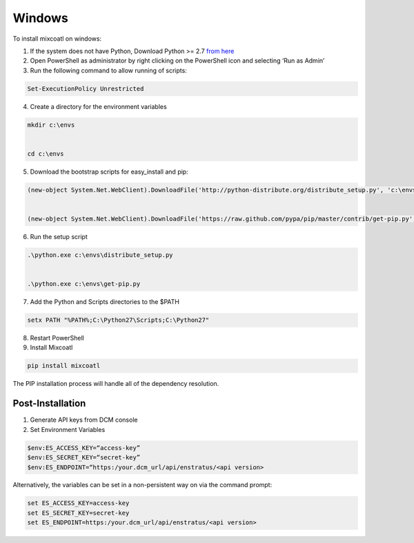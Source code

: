 .. raw:: latex
  
      \newpage

.. _install_windows:

Windows
-------

To install mixcoatl on windows:

1. If the system does not have Python, Download Python >= 2.7 `from here <https://www.python.org/downloads/>`_

2. Open PowerShell as administrator by right clicking on the PowerShell icon and selecting ‘Run as Admin’

3. Run the following command to allow running of scripts: 

.. code-block:: powershell

   Set-ExecutionPolicy Unrestricted 

4. Create a directory for the environment variables 

.. code-block:: powershell

   mkdir c:\envs 

   cd c:\envs

5. Download the bootstrap scripts for easy_install and pip: 

.. code-block:: powershell

   (new-object System.Net.WebClient).DownloadFile('http://python-distribute.org/distribute_setup.py', 'c:\envs\distribute_setup.py')  
   (new-object System.Net.WebClient).DownloadFile('https://raw.github.com/pypa/pip/master/contrib/get-pip.py', 'c:\envs\get-pip.py')

6. Run the setup script

.. code-block:: powershell

   .\python.exe c:\envs\distribute_setup.py 

   .\python.exe c:\envs\get-pip.py

7. Add the Python and Scripts directories to the $PATH 

.. code-block:: powershell

   setx PATH "%PATH%;C:\Python27\Scripts;C:\Python27"

8. Restart PowerShell

9. Install Mixcoatl

.. code-block:: powershell

   pip install mixcoatl

The PIP installation process will handle all of the dependency resolution.

Post-Installation
~~~~~~~~~~~~~~~~~

1. Generate API keys from DCM console

2. Set Environment Variables

.. code-block:: powershell

   $env:ES_ACCESS_KEY=“access-key”
   $env:ES_SECRET_KEY=“secret-key”
   $env:ES_ENDPOINT=“https:/your.dcm_url/api/enstratus/<api version>

Alternatively, the variables can be set in a non-persistent way on via the command prompt:

.. code-block:: powershell

   set ES_ACCESS_KEY=access-key
   set ES_SECRET_KEY=secret-key
   set ES_ENDPOINT=https:/your.dcm_url/api/enstratus/<api version>

